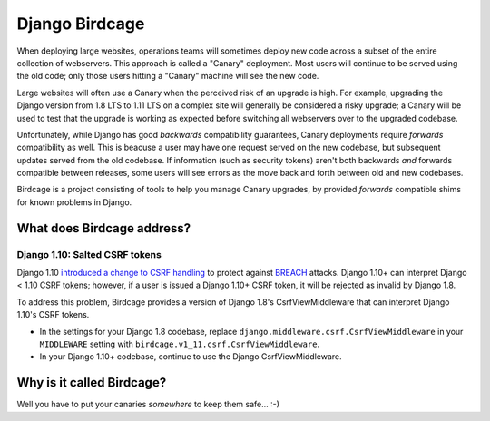 Django Birdcage
===============

.. image:: https://img.shields.io/pypi/pyversions/django-birdcage.svg
    :target: https://pypi.python.org/pypi/django-birdcage

.. image:: https://img.shields.io/pypi/v/django-birdcage.svg
    :target: https://pypi.python.org/pypi/django-birdcage

.. image:: https://img.shields.io/pypi/status/django-birdcage.svg
    :target: https://pypi.python.org/pypi/django-birdcage

.. image:: https://img.shields.io/pypi/l/django-birdcage.svg
    :target: https://github.com/pybee/django-birdcage/blob/master/LICENSE

.. image:: https://travis-ci.org/freakboy3742/django-birdcage.svg?branch=master
    :target: https://travis-ci.org/freakboy3742/django-birdcage

When deploying large websites, operations teams will sometimes deploy new code across a subset of the entire collection of webservers. This approach is called a "Canary" deployment. Most users will continue to be served using the old code; only those users hitting a "Canary" machine will see the new code.

Large websites will often use a Canary when the perceived risk of an upgrade is high. For example, upgrading the Django version from 1.8 LTS to 1.11 LTS on a complex site will generally be considered a risky upgrade; a Canary will be used to test that the upgrade is working as expected before switching all webservers over to the upgraded codebase.

Unfortunately, while Django has good *backwards* compatibility guarantees, Canary deployments require *forwards* compatibility as well. This is beacuse a user may have one request served on the new codebase, but subsequent updates served from the old codebase. If information (such as security tokens) aren't both backwards *and* forwards compatible between releases, some users will see errors as the move back and forth between old and new codebases.

Birdcage is a project consisting of tools to help you manage Canary upgrades, by provided *forwards* compatible shims for known problems in Django.

What does Birdcage address?
---------------------------

Django 1.10: Salted CSRF tokens
~~~~~~~~~~~~~~~~~~~~~~~~~~~~~~~

Django 1.10 `introduced a change to CSRF handling <https://docs.djangoproject.com/en/1.11/releases/1.10/#csrf>`__ to protect against `BREACH <http://breachattack.com/>`__ attacks. Django 1.10+ can interpret Django < 1.10 CSRF tokens; however, if a user is issued a Django 1.10+ CSRF token, it will be rejected as invalid by Django 1.8.

To address this problem, Birdcage provides a version of Django 1.8's CsrfViewMiddleware that can interpret Django 1.10's CSRF tokens.

* In the settings for your Django 1.8 codebase, replace ``django.middleware.csrf.CsrfViewMiddleware`` in your ``MIDDLEWARE`` setting with ``birdcage.v1_11.csrf.CsrfViewMiddleware``.

* In your Django 1.10+ codebase, continue to use the Django CsrfViewMiddleware.

Why is it called Birdcage?
--------------------------

Well you have to put your canaries *somewhere* to keep them safe... :-)


